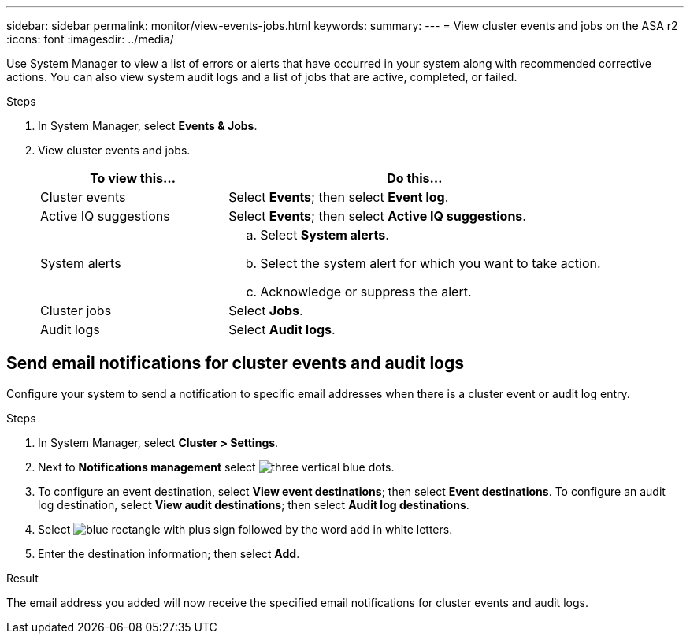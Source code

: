 ---
sidebar: sidebar
permalink: monitor/view-events-jobs.html
keywords: 
summary:
---
= View cluster events and jobs on the ASA r2
:icons: font
:imagesdir: ../media/

[.lead]
Use System Manager to view a list of errors or alerts that have occurred in your system along with recommended corrective actions.  You can also view system audit logs and a list of jobs that are active, completed, or failed.

.Steps

. In System Manager, select *Events & Jobs*.
. View cluster events and jobs.
+
[cols="2,4a" options="header"]
|===
// header row

| To view this...
| Do this...

| Cluster events
a| Select *Events*; then select *Event log*.

| Active IQ suggestions
a| Select *Events*; then select *Active IQ suggestions*.

| System alerts
a|
.. Select *System alerts*.
.. Select the system alert for which you want to take action.
.. Acknowledge or suppress the alert.

| Cluster jobs
a| Select *Jobs*.

| Audit logs
a| Select *Audit logs*.

// table end
|===

== Send email notifications for cluster events and audit logs

Configure your system to send a notification to specific email addresses when there is a cluster event or audit log entry.  

.Steps

. In System Manager, select *Cluster > Settings*.
. Next to *Notifications management* select image:icon_kabob.gif[three vertical blue dots].
. To configure an event destination, select *View event destinations*; then select *Event destinations*. To configure an audit log destination, select *View audit destinations*; then select *Audit log destinations*. 
. Select image:icon_add_blue_bg.png[blue rectangle with plus sign followed by the word add in white letters].
. Enter the destination information; then select *Add*.

.Result

The email address you added will now receive the specified email notifications for cluster events and audit logs.

// ONTAPDOC 1930, 2024 Sept 24